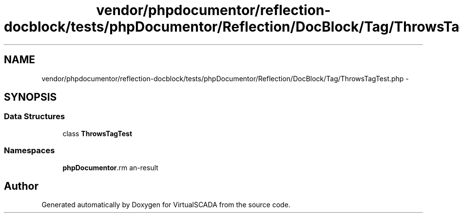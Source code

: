.TH "vendor/phpdocumentor/reflection-docblock/tests/phpDocumentor/Reflection/DocBlock/Tag/ThrowsTagTest.php" 3 "Tue Apr 14 2015" "Version 1.0" "VirtualSCADA" \" -*- nroff -*-
.ad l
.nh
.SH NAME
vendor/phpdocumentor/reflection-docblock/tests/phpDocumentor/Reflection/DocBlock/Tag/ThrowsTagTest.php \- 
.SH SYNOPSIS
.br
.PP
.SS "Data Structures"

.in +1c
.ti -1c
.RI "class \fBThrowsTagTest\fP"
.br
.in -1c
.SS "Namespaces"

.in +1c
.ti -1c
.RI " \fBphpDocumentor\\Reflection\\DocBlock\\Tag\fP"
.br
.in -1c
.SH "Author"
.PP 
Generated automatically by Doxygen for VirtualSCADA from the source code\&.
